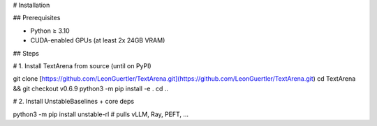 # Installation

## Prerequisites

* Python ≥ 3.10
* CUDA-enabled GPUs (at least 2x 24GB VRAM)

## Steps

.. code-block:: bash

# 1. Install TextArena from source (until on PyPI)

git clone [https://github.com/LeonGuertler/TextArena.git](https://github.com/LeonGuertler/TextArena.git)
cd TextArena && git checkout v0.6.9
python3 -m pip install -e .
cd ..

# 2. Install UnstableBaselines + core deps

python3 -m pip install unstable-rl  # pulls vLLM, Ray, PEFT, …
